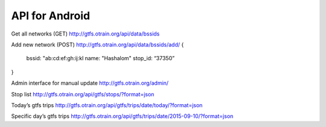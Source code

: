 API for Android
================

Get all networks (GET)
http://gtfs.otrain.org/api/data/bssids

Add  new network (POST)
http://gtfs.otrain.org/api/data/bssids/add/
{
  bssid: "ab:cd:ef:gh:ij:kl
  name: "Hashalom"
  stop_id: “37350”
}

Admin interface for manual update
http://gtfs.otrain.org/admin/

Stop list
http://gtfs.otrain.org/api/gtfs/stops/?format=json

Today’s gtfs trips
http://gtfs.otrain.org/api/gtfs/trips/date/today/?format=json

Specific day’s gtfs trips
http://gtfs.otrain.org/api/gtfs/trips/date/2015-09-10/?format=json
